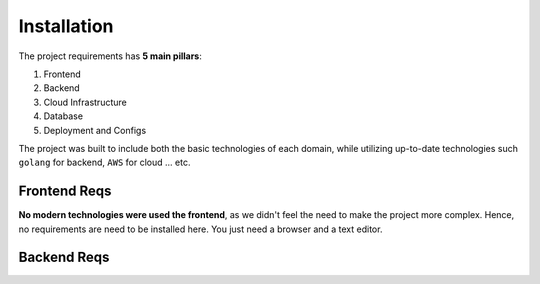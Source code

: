 

Installation
============

The project requirements has **5 main pillars**: 

1. Frontend
2. Backend
3. Cloud Infrastructure
4. Database
5. Deployment and Configs

The project was built to include both the basic technologies of each domain,
while utilizing up-to-date technologies such ``golang`` for backend, ``AWS`` for cloud ... etc. 



Frontend Reqs 
-------------

**No modern technologies were used the frontend**, as we didn't feel the need to make the project more complex. 
Hence, no requirements are need to be installed here. You just need a browser and a text editor.


Backend Reqs
------------
